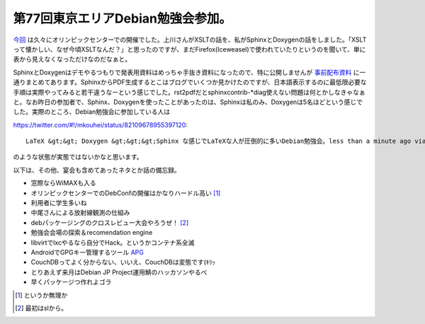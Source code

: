 第77回東京エリアDebian勉強会参加。
==================================

`今回 <http://tokyodebian.alioth.debian.org/2011-06.html>`_ は久々にオリンピックセンターでの開催でした。上川さんがXSLTの話を、私がSphinxとDoxygenの話をしました。「XSLTって懐かしい、なぜ今頃XSLTなんだ？」と思ったのですが、まだFirefox(Iceweasel)で使われていたりというのを聞いて、単に表から見えなくなっただけなのだなぁと。



SphinxとDoxygenはデモやるつもりで発表用資料はめっちゃ手抜き資料になったので、特に公開しませんが `事前配布資料 <http://tokyodebian.alioth.debian.org/pdf/debianmeetingresume201106.pdf>`_ に一通りまとめてあります。SphinxからPDF生成するとこはブログでいくつか見かけたのですが、日本語表示するのに最低限必要な手順は実際やってみると若干違うなーという感じでした。rst2pdfだとsphinxcontrib-\*diag使えない問題は何とかしなきゃなぁと。なお昨日の参加者で、Sphinx、Doxygenを使ったことがあったのは、Sphinxは私のみ、Doxygenは5名ほどという感じでした。実際のところ、Debian勉強会に参加している人は


https://twitter.com/#!/mkouhei/status/82109678955397120::

   LaTeX &gt;&gt; Doxygen &gt;&gt;&gt;Sphinx な感じでLaTeXな人が圧倒的に多いDebian勉強会。less than a minute ago via HootSuite



のような状態が実態ではないかなと思います。



以下は、その他、宴会も含めてあったネタとか話の備忘録。

* 窓際ならWiMAXも入る

* オリンピックセンターでのDebConfの開催はかなりハードル高い [#]_ 

* 利用者に学生多いね

* 中尾さんによる放射線観測の仕組み

* debパッケージングのクロスレビュー大会やろうぜ！ [#]_ 

* 勉強会会場の探索＆recomendation engine

* libvirtでlxcやるなら自分でHack。というかコンテナ系全滅

* AndroidでGPGキー管理するツール `APG <http://thialfihar.org/projects/apg/>`_ 

* CouchDBってよく分からない、いいえ、CouchDBは変態です(ｷﾘｯ

* とりあえず来月はDebian JP Project運用鯖のハッカソンやるべ

* 早くパッケージつ作れよゴラ




.. [#] というか無理か
.. [#] 最初はslから。


.. author:: default
.. categories:: Debian,meeting
.. tags::
.. comments::
